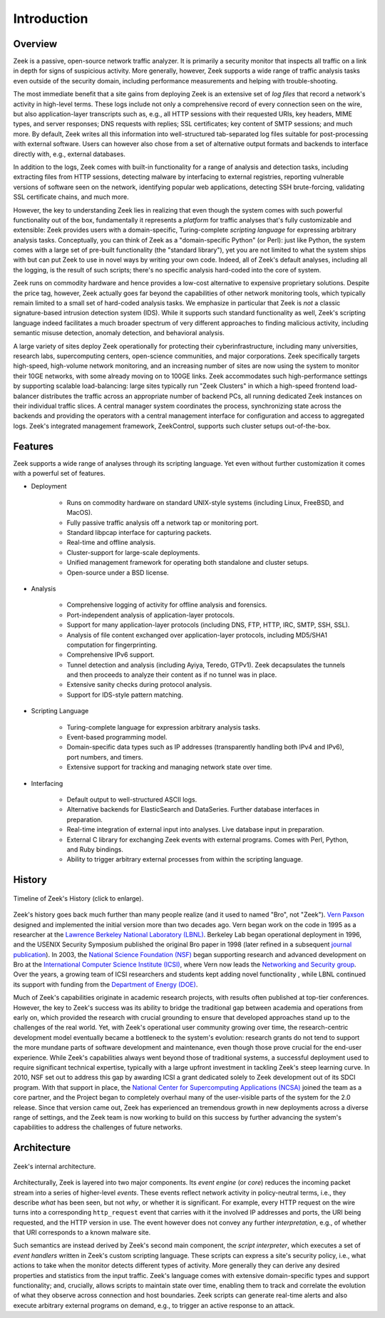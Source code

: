 
============
Introduction
============

Overview
--------

Zeek is a passive, open-source network traffic analyzer. It is
primarily a security monitor that inspects all traffic on a link in
depth for signs of suspicious activity. More generally, however,
Zeek supports a wide range of traffic analysis tasks even outside of
the security domain, including performance measurements and helping
with trouble-shooting.

The most immediate benefit that a site gains from deploying Zeek is an
extensive set of *log files* that record a network's activity in
high-level terms. These logs include not only a comprehensive record
of every connection seen on the wire, but also application-layer
transcripts such as, e.g., all HTTP sessions with their requested
URIs, key headers, MIME types, and server responses; DNS requests with
replies; SSL certificates; key content of SMTP sessions; and much
more. By default, Zeek writes all this information into well-structured
tab-separated log files suitable for post-processing with external
software. Users can however also chose from a set of alternative
output formats and backends to interface directly with, e.g., external
databases.

In addition to the logs, Zeek comes with built-in functionality for a
range of analysis and detection tasks, including extracting files from
HTTP sessions, detecting malware by interfacing to external
registries, reporting vulnerable versions of software seen on the
network, identifying popular web applications, detecting SSH
brute-forcing, validating SSL certificate chains, and much more.

However, the key to understanding Zeek lies in realizing that even
though the system comes with such powerful functionality out of the
box, fundamentally it represents a *platform* for traffic analyses
that's fully customizable and extensible: Zeek provides users with a
domain-specific, Turing-complete *scripting language* for expressing
arbitrary analysis tasks. Conceptually, you can think of Zeek as a
"domain-specific Python" (or Perl): just like Python, the system comes
with a large set of pre-built functionality (the "standard library"),
yet you are not limited to what the system ships with but can put Zeek
to use in novel ways by writing your own code. Indeed, all of Zeek's
default analyses, including all the logging, is the result of such
scripts; there's no specific analysis hard-coded into the core of
system.

Zeek runs on commodity hardware and hence provides a low-cost
alternative to expensive proprietary solutions. Despite the price tag,
however, Zeek actually goes far beyond the capabilities of other
network monitoring tools, which typically remain limited to a small
set of hard-coded analysis tasks. We emphasize in particular that Zeek
is *not* a classic signature-based intrusion detection system (IDS).
While it supports such standard functionality as well, Zeek's scripting
language indeed facilitates a much broader spectrum of very different
approaches to finding malicious activity, including semantic misuse
detection, anomaly detection, and behavioral analysis.

A large variety of sites deploy Zeek operationally for protecting their
cyberinfrastructure, including many universities, research labs,
supercomputing centers, open-science communities, and major
corporations. Zeek specifically targets high-speed, high-volume network
monitoring, and an increasing number of sites are now using the system
to monitor their 10GE networks, with some already moving on to 100GE
links. Zeek accommodates such high-performance settings by supporting
scalable load-balancing: large sites typically run "Zeek Clusters" in
which a high-speed frontend load-balancer distributes the traffic
across an appropriate number of backend PCs, all running dedicated Zeek
instances on their individual traffic slices. A central manager system
coordinates the process, synchronizing state across the backends and
providing the operators with a central management interface for
configuration and access to aggregated logs. Zeek's integrated
management framework, ZeekControl, supports such cluster setups
out-of-the-box.

Features
--------

Zeek supports a wide range of analyses through its scripting language.
Yet even without further customization it comes with a powerful set of
features.

- Deployment

    * Runs on commodity hardware on standard UNIX-style systems
      (including Linux, FreeBSD, and MacOS).

    * Fully passive traffic analysis off a network tap or monitoring
      port.

    * Standard libpcap interface for capturing packets.

    * Real-time and offline analysis.

    * Cluster-support for large-scale deployments.

    * Unified management framework for operating both standalone and
      cluster setups.

    * Open-source under a BSD license.

- Analysis

    * Comprehensive logging of activity for offline analysis and
      forensics.

    * Port-independent analysis of application-layer protocols.

    * Support for many application-layer protocols (including DNS,
      FTP, HTTP, IRC, SMTP, SSH, SSL).

    * Analysis of file content exchanged over application-layer
      protocols, including MD5/SHA1 computation for fingerprinting.

    * Comprehensive IPv6 support.

    * Tunnel detection and analysis (including Ayiya, Teredo, GTPv1).
      Zeek decapsulates the tunnels and then proceeds to analyze their
      content as if no tunnel was in place.

    * Extensive sanity checks during protocol analysis.

    * Support for IDS-style pattern matching.

- Scripting Language

    * Turing-complete language for expression arbitrary analysis
      tasks.

    * Event-based programming model.

    * Domain-specific data types such as IP addresses (transparently
      handling both IPv4 and IPv6), port numbers, and timers.

    * Extensive support for tracking and managing network state over
      time.

- Interfacing

    * Default output to well-structured ASCII logs.

    * Alternative backends for ElasticSearch and DataSeries. Further
      database interfaces in preparation.

    * Real-time integration of external input into analyses. Live
      database input in preparation.

    * External C library for exchanging Zeek events with external
      programs. Comes with Perl, Python, and Ruby bindings.

    * Ability to trigger arbitrary external processes from within
      the scripting language.


History
-------

.. figure:: history.png
    :width: 600
    :align: center
    :alt: Zeek History Timeline
    :target: ../_images/history.png

    Timeline of Zeek's History (click to enlarge).

Zeek's history goes back much further than many people realize
(and it used to named "Bro", not "Zeek"). `Vern
Paxson <http://www.icir.org/vern>`_ designed and implemented the
initial version more than two decades ago.
Vern began work on the code in 1995 as a researcher at the `Lawrence
Berkeley National Laboratory (LBNL) <http://www.lbl.gov>`_. Berkeley
Lab began operational deployment in 1996, and the USENIX Security
Symposium published the original Bro paper in 1998 (later refined in a
subsequent `journal publication <http://www.icir.org/vern/papers/bro-CN99.pdf>`_).
In 2003, the
`National Science Foundation (NSF) <http://www.nsf.gov>`_ began
supporting research and advanced development on Bro at the
`International Computer Science Institute (ICSI)
<http://www.icsi.berkeley.edu>`_, where Vern now leads the `Networking
and Security group <http://www.icir.org>`_. Over the years, a growing
team of ICSI researchers and students kept adding novel functionality
, while LBNL continued its support with funding from the
`Department of Energy (DOE) <http://www.doe.gov>`_.

Much of Zeek's capabilities originate in academic research projects,
with results often published at top-tier conferences. However, the key
to Zeek's success was its ability to bridge the traditional gap between
academia and operations from early on, which provided the research
with crucial grounding to ensure that developed approaches stand up to
the challenges of the real world. Yet, with Zeek's operational user
community growing over time, the research-centric development model
eventually became a bottleneck to the system's evolution: research
grants do not tend to support the more mundane parts of software
development and maintenance, even though those prove crucial for the
end-user experience. While Zeek's capabilities always went beyond those
of traditional systems, a successful deployment used to require
significant technical expertise, typically with a large upfront
investment in tackling Zeek's steep learning curve.  In 2010, NSF set
out to address this gap by awarding ICSI a grant dedicated solely to
Zeek development out of its SDCI program.
With that support in place, the `National Center for
Supercomputing Applications (NCSA) <http://www.ncsa.illinois.edu>`_
joined the team as a core partner, and the Project began to
completely overhaul many of the user-visible parts of the system for
the 2.0 release. Since that version came out, Zeek has experienced an
tremendous growth in new deployments across a diverse range of
settings, and the Zeek team is now working to build on this success by
further advancing the system's capabilities to address the challenges
of future networks.

Architecture
------------

.. figure:: architecture.png
    :width: 400
    :align: center
    :alt: Zeek Architecture
    :target: ../_images/architecture.png

    Zeek's internal architecture.

Architecturally, Zeek is layered into two major components. Its *event
engine* (or *core*) reduces the incoming packet stream into a series
of higher-level *events*. These events reflect network activity in
policy-neutral terms, i.e., they describe *what* has been seen, but
not *why*, or whether it is significant. For example, every HTTP
request on the wire turns into a corresponding ``http_request`` event
that carries with it the involved IP addresses and ports, the URI
being requested, and the HTTP version in use. The event however does
not convey any further *interpretation*, e.g., of whether that URI
corresponds to a known malware site.

Such semantics are instead derived by Zeek's second main component, the
*script interpreter*, which executes a set of *event handlers* written
in Zeek's custom scripting language. These scripts can express a site's
security policy, i.e., what actions to take when the monitor detects
different types of activity. More generally they can derive any
desired properties and statistics from the input traffic. Zeek's
language comes with extensive domain-specific types and support
functionality; and, crucially, allows scripts to maintain state
over time, enabling them to track and correlate the evolution of what
they observe across connection and host boundaries. Zeek scripts can
generate real-time alerts and also execute arbitrary external programs
on demand, e.g., to trigger an active response to an attack.
